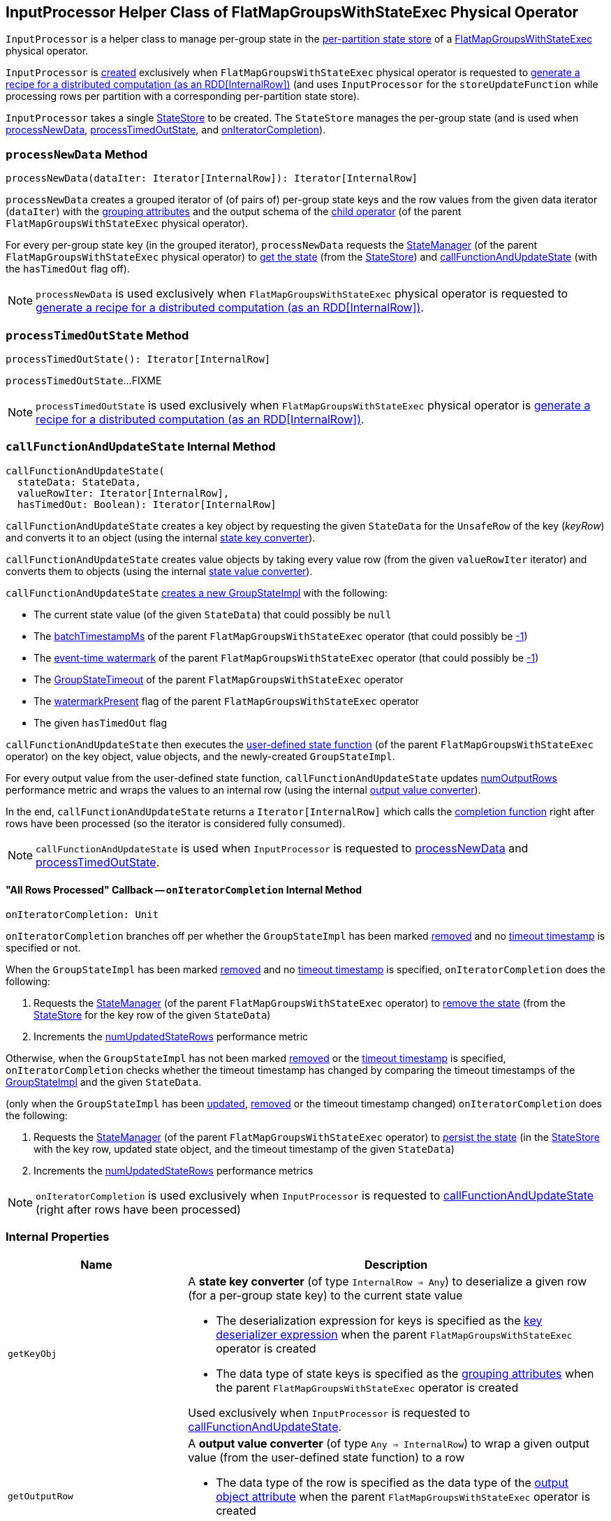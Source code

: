 == [[InputProcessor]] InputProcessor Helper Class of FlatMapGroupsWithStateExec Physical Operator

`InputProcessor` is a helper class to manage per-group state in the <<store, per-partition state store>> of a <<spark-sql-streaming-FlatMapGroupsWithStateExec.adoc#, FlatMapGroupsWithStateExec>> physical operator.

`InputProcessor` is <<creating-instance, created>> exclusively when `FlatMapGroupsWithStateExec` physical operator is requested to <<spark-sql-streaming-FlatMapGroupsWithStateExec.adoc#doExecute, generate a recipe for a distributed computation (as an RDD[InternalRow])>> (and uses `InputProcessor` for the `storeUpdateFunction` while processing rows per partition with a corresponding per-partition state store).

[[creating-instance]][[store]]
`InputProcessor` takes a single <<spark-sql-streaming-StateStore.adoc#, StateStore>> to be created. The `StateStore` manages the per-group state (and is used when <<processNewData, processNewData>>, <<processTimedOutState, processTimedOutState>>, and <<onIteratorCompletion, onIteratorCompletion>>).

=== [[processNewData]] `processNewData` Method

[source, scala]
----
processNewData(dataIter: Iterator[InternalRow]): Iterator[InternalRow]
----

`processNewData` creates a grouped iterator of (of pairs of) per-group state keys and the row values from the given data iterator (`dataIter`) with the <<spark-sql-streaming-FlatMapGroupsWithStateExec.adoc#groupingAttributes, grouping attributes>> and the output schema of the <<spark-sql-streaming-FlatMapGroupsWithStateExec.adoc#child, child operator>> (of the parent `FlatMapGroupsWithStateExec` physical operator).

For every per-group state key (in the grouped iterator), `processNewData` requests the <<spark-sql-streaming-FlatMapGroupsWithStateExec.adoc#stateManager, StateManager>> (of the parent `FlatMapGroupsWithStateExec` physical operator) to <<spark-sql-streaming-StateManager.adoc#getState, get the state>> (from the <<spark-sql-streaming-StateStore.adoc#, StateStore>>) and <<callFunctionAndUpdateState, callFunctionAndUpdateState>> (with the `hasTimedOut` flag off).

NOTE: `processNewData` is used exclusively when `FlatMapGroupsWithStateExec` physical operator is requested to <<spark-sql-streaming-FlatMapGroupsWithStateExec.adoc#doExecute, generate a recipe for a distributed computation (as an RDD[InternalRow])>>.

=== [[processTimedOutState]] `processTimedOutState` Method

[source, scala]
----
processTimedOutState(): Iterator[InternalRow]
----

`processTimedOutState`...FIXME

NOTE: `processTimedOutState` is used exclusively when `FlatMapGroupsWithStateExec` physical operator is <<spark-sql-streaming-FlatMapGroupsWithStateExec.adoc#doExecute, generate a recipe for a distributed computation (as an RDD[InternalRow])>>.

=== [[callFunctionAndUpdateState]] `callFunctionAndUpdateState` Internal Method

[source, scala]
----
callFunctionAndUpdateState(
  stateData: StateData,
  valueRowIter: Iterator[InternalRow],
  hasTimedOut: Boolean): Iterator[InternalRow]
----

`callFunctionAndUpdateState` creates a key object by requesting the given `StateData` for the `UnsafeRow` of the key (_keyRow_) and converts it to an object (using the internal <<getKeyObj, state key converter>>).

`callFunctionAndUpdateState` creates value objects by taking every value row (from the given `valueRowIter` iterator) and converts them to objects (using the internal <<getValueObj, state value converter>>).

`callFunctionAndUpdateState` <<spark-sql-streaming-GroupStateImpl.adoc#createForStreaming, creates a new GroupStateImpl>> with the following:

* The current state value (of the given `StateData`) that could possibly be `null`

* The <<spark-sql-streaming-FlatMapGroupsWithStateExec.adoc#batchTimestampMs, batchTimestampMs>> of the parent `FlatMapGroupsWithStateExec` operator (that could possibly be <<spark-sql-streaming-GroupStateImpl.adoc#NO_TIMESTAMP, -1>>)

* The <<spark-sql-streaming-FlatMapGroupsWithStateExec.adoc#eventTimeWatermark, event-time watermark>> of the parent `FlatMapGroupsWithStateExec` operator (that could possibly be <<spark-sql-streaming-GroupStateImpl.adoc#NO_TIMESTAMP, -1>>)

* The <<spark-sql-streaming-FlatMapGroupsWithStateExec.adoc#timeoutConf, GroupStateTimeout>> of the parent `FlatMapGroupsWithStateExec` operator

* The <<spark-sql-streaming-FlatMapGroupsWithStateExec.adoc#watermarkPresent, watermarkPresent>> flag of the parent `FlatMapGroupsWithStateExec` operator

* The given `hasTimedOut` flag

`callFunctionAndUpdateState` then executes the <<spark-sql-streaming-FlatMapGroupsWithStateExec.adoc#func, user-defined state function>> (of the parent `FlatMapGroupsWithStateExec` operator) on the key object, value objects, and the newly-created `GroupStateImpl`.

For every output value from the user-defined state function, `callFunctionAndUpdateState` updates <<numOutputRows, numOutputRows>> performance metric and wraps the values to an internal row (using the internal <<getOutputRow, output value converter>>).

In the end, `callFunctionAndUpdateState` returns a `Iterator[InternalRow]` which calls the <<onIteratorCompletion, completion function>> right after rows have been processed (so the iterator is considered fully consumed).

NOTE: `callFunctionAndUpdateState` is used when `InputProcessor` is requested to <<processNewData, processNewData>> and <<processTimedOutState, processTimedOutState>>.

==== [[onIteratorCompletion]] "All Rows Processed" Callback -- `onIteratorCompletion` Internal Method

[source, scala]
----
onIteratorCompletion: Unit
----

`onIteratorCompletion` branches off per whether the `GroupStateImpl` has been marked <<spark-sql-streaming-GroupStateImpl.adoc#hasRemoved, removed>> and no <<spark-sql-streaming-GroupStateImpl.adoc#getTimeoutTimestamp, timeout timestamp>> is specified or not.

When the `GroupStateImpl` has been marked <<spark-sql-streaming-GroupStateImpl.adoc#hasRemoved, removed>> and no <<spark-sql-streaming-GroupStateImpl.adoc#getTimeoutTimestamp, timeout timestamp>> is specified, `onIteratorCompletion` does the following:

. Requests the <<spark-sql-streaming-FlatMapGroupsWithStateExec.adoc#stateManager, StateManager>> (of the parent `FlatMapGroupsWithStateExec` operator) to <<spark-sql-streaming-StateManager.adoc#removeState, remove the state>> (from the <<store, StateStore>> for the key row of the given `StateData`)

. Increments the <<numUpdatedStateRows, numUpdatedStateRows>> performance metric

Otherwise, when the `GroupStateImpl` has not been marked <<spark-sql-streaming-GroupStateImpl.adoc#hasRemoved, removed>> or the <<spark-sql-streaming-GroupStateImpl.adoc#getTimeoutTimestamp, timeout timestamp>> is specified, `onIteratorCompletion` checks whether the timeout timestamp has changed by comparing the timeout timestamps of the <<spark-sql-streaming-GroupStateImpl.adoc#getTimeoutTimestamp, GroupStateImpl>> and the given `StateData`.

(only when the `GroupStateImpl` has been <<spark-sql-streaming-GroupStateImpl.adoc#hasUpdated, updated>>, <<spark-sql-streaming-GroupStateImpl.adoc#hasRemoved, removed>> or the timeout timestamp changed) `onIteratorCompletion` does the following:

. Requests the <<spark-sql-streaming-FlatMapGroupsWithStateExec.adoc#stateManager, StateManager>> (of the parent `FlatMapGroupsWithStateExec` operator) to <<spark-sql-streaming-StateManager.adoc#putState, persist the state>> (in the <<store, StateStore>> with the key row, updated state object, and the timeout timestamp of the given `StateData`)

. Increments the <<numUpdatedStateRows, numUpdatedStateRows>> performance metrics

NOTE: `onIteratorCompletion` is used exclusively when `InputProcessor` is requested to <<callFunctionAndUpdateState, callFunctionAndUpdateState>> (right after rows have been processed)

=== [[internal-properties]] Internal Properties

[cols="30m,70",options="header",width="100%"]
|===
| Name
| Description

| getKeyObj
a| [[getKeyObj]] A *state key converter* (of type `InternalRow => Any`) to deserialize a given row (for a per-group state key) to the current state value

* The deserialization expression for keys is specified as the <<spark-sql-streaming-FlatMapGroupsWithStateExec.adoc#keyDeserializer, key deserializer expression>> when the parent `FlatMapGroupsWithStateExec` operator is created

* The data type of state keys is specified as the <<spark-sql-streaming-FlatMapGroupsWithStateExec.adoc#groupingAttributes, grouping attributes>> when the parent `FlatMapGroupsWithStateExec` operator is created

Used exclusively when `InputProcessor` is requested to <<callFunctionAndUpdateState, callFunctionAndUpdateState>>.

| getOutputRow
a| [[getOutputRow]] A *output value converter* (of type `Any => InternalRow`) to wrap a given output value (from the user-defined state function) to a row

* The data type of the row is specified as the data type of the <<spark-sql-streaming-FlatMapGroupsWithStateExec.adoc#outputObjAttr, output object attribute>> when the parent `FlatMapGroupsWithStateExec` operator is created

Used exclusively when `InputProcessor` is requested to <<callFunctionAndUpdateState, callFunctionAndUpdateState>>.

| getValueObj
a| [[getValueObj]] A *state value converter* (of type `InternalRow => Any`) to deserialize a given row (for a per-group state value) to the current state value

* The deserialization expression for value is specified as the <<spark-sql-streaming-FlatMapGroupsWithStateExec.adoc#valueDeserializer, value deserializer expression>> when the parent `FlatMapGroupsWithStateExec` operator is created

* The data type of state values is specified as the <<spark-sql-streaming-FlatMapGroupsWithStateExec.adoc#dataAttributes, data attributes>> when the parent `FlatMapGroupsWithStateExec` operator is created

Used exclusively when `InputProcessor` is requested to <<callFunctionAndUpdateState, callFunctionAndUpdateState>>.

| numOutputRows
a| [[numOutputRows]] `numOutputRows` performance metric

|===
